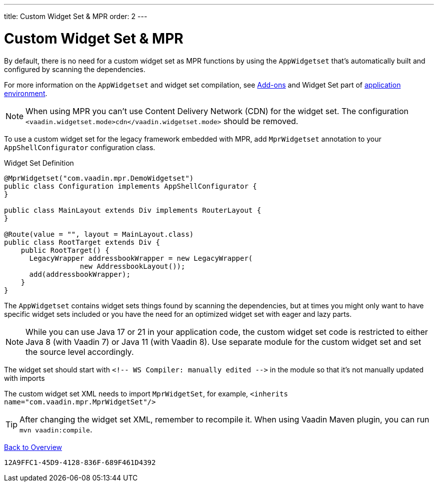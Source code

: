 ---
title: Custom Widget Set pass:[&] MPR
order: 2
---


= Custom Widget Set & MPR

By default, there is no need for a custom widget set as MPR functions by using the `AppWidgetset` that's automatically built and configured by scanning the dependencies.

For more information on the `AppWidgetset` and widget set compilation, see
link:/docs/v7/framework/addons/addons-overview#installing[Add-ons,role="skip-xref-check"] and Widget Set part of link:/docs/v7/framework/application/application-environment[application environment,role="skip-xref-check"].

[NOTE]
When using MPR you can't use Content Delivery Network (CDN) for the widget set. The configuration `<vaadin.widgetset.mode>cdn</vaadin.widgetset.mode>` should be removed.

To use a custom widget set for the legacy framework embedded with MPR, add `MprWidgetset` annotation to your `AppShellConfigurator` configuration class.

.Widget Set Definition
[source,java]
----
@MprWidgetset("com.vaadin.mpr.DemoWidgetset")
public class Configuration implements AppShellConfigurator {
}

public class MainLayout extends Div implements RouterLayout {
}

@Route(value = "", layout = MainLayout.class)
public class RootTarget extends Div {
    public RootTarget() {
      LegacyWrapper addressbookWrapper = new LegacyWrapper(
                  new AddressbookLayout());
      add(addressbookWrapper);
    }
}
----

The `AppWidgetset` contains widget sets things found by scanning the dependencies, but at times you might only want to have specific widget sets included or you have the need for an optimized widget set with eager and lazy parts.

[NOTE]
While you can use Java 17 or 21 in your application code, the custom widget set code is restricted to either Java 8 (with Vaadin 7) or Java 11 (with Vaadin 8). Use separate module for the custom widget set and set the source level accordingly.

The widget set should start with `<!-- WS Compiler: manually edited -\->` in the module so that it's not manually updated with imports

The custom widget set XML needs to import `MprWidgetSet`, for example, `<inherits name="com.vaadin.mpr.MprWidgetSet"/>`

[TIP]
After changing the widget set XML, remember to recompile it. When using Vaadin Maven plugin, you can run `mvn vaadin:compile`.

<<../overview#,Back to Overview>>


[discussion-id]`12A9FFC1-45D9-4128-836F-689F461D4392`
